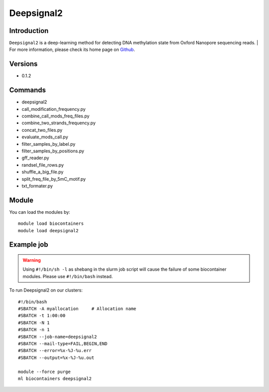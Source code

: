 .. _backbone-label:

Deepsignal2
==============================

Introduction
~~~~~~~~
``Deepsignal2`` is a deep-learning method for detecting DNA methylation state from Oxford Nanopore sequencing reads. 
| For more information, please check its home page on `Github`_.

Versions
~~~~~~~~
- 0.1.2

Commands
~~~~~~~
- deepsignal2
- call_modification_frequency.py
- combine_call_mods_freq_files.py
- combine_two_strands_frequency.py
- concat_two_files.py
- evaluate_mods_call.py
- filter_samples_by_label.py
- filter_samples_by_positions.py
- gff_reader.py
- randsel_file_rows.py
- shuffle_a_big_file.py
- split_freq_file_by_5mC_motif.py
- txt_formater.py

Module
~~~~~~~~
You can load the modules by::
    
    module load biocontainers
    module load deepsignal2

Example job
~~~~~
.. warning::
    Using ``#!/bin/sh -l`` as shebang in the slurm job script will cause the failure of some biocontainer modules. Please use ``#!/bin/bash`` instead.

To run Deepsignal2 on our clusters::

    #!/bin/bash
    #SBATCH -A myallocation     # Allocation name 
    #SBATCH -t 1:00:00
    #SBATCH -N 1
    #SBATCH -n 1
    #SBATCH --job-name=deepsignal2
    #SBATCH --mail-type=FAIL,BEGIN,END
    #SBATCH --error=%x-%J-%u.err
    #SBATCH --output=%x-%J-%u.out

    module --force purge
    ml biocontainers deepsignal2

.. _Github: https://github.com/PengNi/deepsignal2
